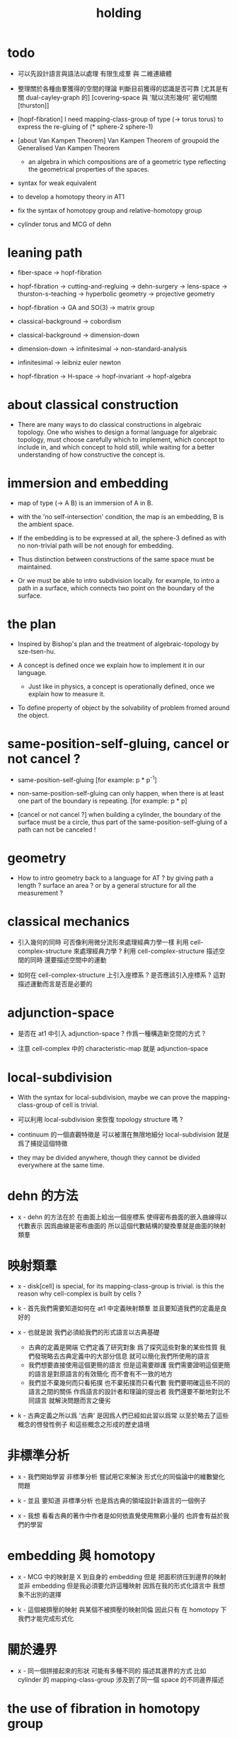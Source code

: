 #+title: holding

* todo

  - 可以先設計語言與語法以處理 有限生成羣 與 二維連續體

  - 整理關於各種由羣獲得的空間的理論
    判斷目前獲得的認識是否可靠
    [尤其是有關 dual-cayley-graph 的]
    [covering-space 與 '賦以流形幾何' 密切相關 [thurston]]

  - [hopf-fibration]
    I need mapping-class-group of type (-> torus torus)
    to express the re-gluing of (* sphere-2 sphere-1)

  - [about Van Kampen Theorem]
    Van Kampen Theorem of groupoid
    the Generalised Van Kampen Theorem

    - an algebra in which compositions are of a geometric type
      reflecting the geometrical properties of the spaces.

  - syntax for weak equivalent

  - to develop a homotopy theory in AT1

  - fix the syntax of homotopy group and relative-homotopy group

  - cylinder torus and MCG of dehn

* leaning path

  - fiber-space -> hopf-fibration

  - hopf-fibration -> cutting-and-regluing -> dehn-surgery -> lens-space ->
    thurston-s-teaching -> hyperbolic geometry -> projective geometry

  - hopf-fibration -> GA and SO(3) -> matrix group

  - classical-background -> cobordism

  - classical-background -> dimension-down

  - dimension-down -> infinitesimal -> non-standard-analysis

  - infinitesimal -> leibniz euler newton

  - hopf-fibration -> H-space -> hopf-invariant -> hopf-algebra

* about classical construction

  - There are many ways to do classical constructions in algebraic topology.
    One who wishes to design a formal language for algebraic topology,
    must choose carefully which to implement,
    which concept to include in, and which concept to hold still,
    while waiting for a better understanding of
    how constructive the concept is.

* immersion and embedding

  - map of type (-> A B)
    is an immersion of A in B.

  - with the 'no self-intersection' condition,
    the map is an embedding,
    B is the ambient space.

  - If the embedding is to be expressed at all,
    the sphere-3 defined as with no non-trivial path
    will be not enough for embedding.

  - Thus distinction between constructions of the same space
    must be maintained.

  - Or we must be able to intro subdivision locally.
    for example, to intro a path in a surface,
    which connects two point on the boundary of the surface.

* the plan

  - Inspired by Bishop's plan
    and the treatment of algebraic-topology by sze-tsen-hu.

  - A concept is defined once we explain how to implement it in our language.
    - Just like in physics, a concept is operationally defined,
      once we explain how to measure it.

  - To define property of object
    by the solvability of problem fromed around the object.

* same-position-self-gluing, cancel or not cancel ?

  - same-position-self-gluing
    [for example: p * p^{-1}]

  - non-same-position-self-gluing
    can only happen,
    when there is at least one part of the boundary is repeating.
    [for example: p * p]

  - [cancel or not cancel ?]
    when building a cylinder,
    the boundary of the surface must be a circle,
    thus part of the same-position-self-gluing of a path
    can not be canceled !

* geometry

  - How to intro geometry back to a language for AT ?
    by giving path a length ? surface an area ?
    or by a general structure for all the measurement ?

* classical mechanics

  - 引入幾何的同時
    可否像利用微分流形來處理經典力學一樣
    利用 cell-complex-structure 來處理經典力學 ?
    利用 cell-complex-structure 描述空間的同時
    還要描述空間中的運動

  - 如何在 cell-complex-structure 上引入座標系 ?
    是否應該引入座標系 ?
    這對描述運動而言是否是必要的

* adjunction-space

  - 是否在 at1 中引入 adjunction-space ?
    作爲一種構造新空間的方式 ?

  - 注意
    cell-complex 中的 characteristic-map 就是 adjunction-space

* local-subdivision

  - With the syntax for local-subdivision,
    maybe we can prove the mapping-class-group of cell is trivial.

  - 可以利用 local-subdivision 來恢復 topology structure 嗎 ?

  - continuum 的一個直觀特徵是
    可以被潛在無限地細分
    local-subdivision 就是爲了捕捉這個特徵

  - they may be divided anywhere,
    though they cannot be divided everywhere at the same time.

* dehn 的方法

  - x -
    dehn 的方法在於
    在曲面上給出一個座標系
    使得密布曲面的嵌入曲線得以代數表示
    因爲曲線是密布曲面的
    所以這個代數結構的變換羣就是曲面的映射類羣

* 映射類羣

  - x -
    disk[cell] is special,
    for its mapping-class-group is trivial.
    is this the reason why cell-complex is built by cells ?

  - k -
    首先我們需要知道如何在 at1 中定義映射類羣
    並且要知道我們的定義是良好的

  - x -
    也就是說 我們必須給我們的形式語言以古典基礎
    - 古典的定義是開端 它們定義了研究對象
      爲了探究這些對象的某些性質
      我們發現略去古典定義中的大部分信息
      就可以簡化我們所使用的語言
    - 我們想要直接使用這個更簡的語言
      但是這需要辯護
      我們需要證明這個更簡的語言是對原語言的有效簡化
      而不會有不一致的地方
    - 我們並不棄幾何而只看拓撲
      也不棄拓撲而只看代數
      我們要明確這些不同的語言之間的關係
      作爲語言的設計者和理論的提出者
      我們還要不斷地對比不同語言 就解決問題而言之優劣

  - k -
    古典定義之所以爲 '古典'
    是因爲人們已經如此習以爲常
    以至於略去了這些概念的啓發性例子
    和這些概念之形成的歷史語境

* 非標準分析

  - x -
    我們開始學習 非標準分析
    嘗試用它來解決 形式化的同倫論中的維數變化問題

  - k -
    並且 要知道
    非標準分析 也是爲古典的領域設計新語言的一個例子

  - x -
    我想 看看古典的著作中作者是如何依直覺使用無窮小量的
    也許會有益於我們的學習

* embedding 與 homotopy

  - x -
    MCG 中的映射是 X 到自身的 embedding
    但是 把面积挤压到邊界的映射並非 embedding
    但是我必須要允許這種映射
    因爲在我的形式化語言中 我想象不出別的選擇

  - k -
    這個被擠壓的映射 與某個不被擠壓的映射同倫
    因此只有 在 homotopy 下 我們才能完成形式化

* 關於邊界

  - x -
    同一個拼接起來的形狀
    可能有多種不同的 描述其邊界的方式
    比如
    cylinder 的 mapping-class-group 涉及到了同一個 space 的不同邊界描述

* the use of fibration in homotopy group

  - x -
    這應該是被優先考慮的
    畢竟 fiber-space 的形式處理 一定要能夠捕捉這種應用

* classical view cell-complex 的映射

  - cell-complex 之間的映射是一次指定一個 cell 的
    因爲在 homotopy equivalent 下
    固定邊界後 cell 之間的映射只能有一種情況

* >< how to define function in synthetic geometry ?

* a new plan

  - a synthetic homotopy theory with axioms;
    and a implementation as its model.

  - calculation of many different types of (co)homotopy and (co)homology,
    might be done in an intrinsic way.

  - to calculate
    mapping-class-group
    homotopy-group
    homology-group
    dRham-co-homology-group

* x 對數學的奇怪印象

  - x -
    數學本應該是最清晰的藝術於學科
    在以綜合法學習歐氏幾何或者射影幾何的時候
    我能感受到這一點
    甚至在用無窮小分析來研究物理現象的時候
    我也能感受到這一點
    但是爲什麼在學習現代數學的時候
    我確恰恰有相反的印象呢 ?
    爲什麼我總覺得所學到的前人的著述如此晦澀
    以至學來無樂呢 ?

  - k -
    欲究其因
    方向有二
    其一在己
    其二在乎他人

  - x -
    於己 可謂不勤乎
    置之且不論
    於他人之著述
    其有別於先賢者甚矣
    先賢之著 以公理爲本 實例豐富
    每舉例者 必察簡單圖形之有趣性質
    由簡至繁 引人入勝
    而今人所著者
    仿先賢之公理方法 而鮮舉實例
    其法尚一 而不辨細節

  - k -
    對於想要設計的 AT1 來說
    我們能給出良好的類似歐式幾何的 '原本' 嗎 ?

  - x -
    首先 我們有簡單的圖形 即 cell-complex
    其次 我們要找出一些有趣的關係
    最簡單的關係是 映射之間的同倫
    其次是 空間之間的同倫等價
    在這個模型下
    我們可以形成一些定理 來以綜合的方式證明 這兩個關係
    而不用再用定義驗證
    注意 對這些關係的證明都是構造性的
    一個具有一般性的命題 其實就是一個函數
    所謂 綜合的證明 就是用舊的函數構造新的函數

  - k -
    我想首先我們需要
    證明我們的理論是對經典的 CW-complex 理論的有效簡化[公理化]

  - x -
    在這之前 我也可以先發展關於 bundle-space 於 fiber-space 的理論
    並且大致想清楚如何計算 homology-group

* cell-structure of mapping-space

  - mapping-space might not be reduced to [be viewed as] simple-space,
    because a path can not be mapped to a point.

    but we do not need to,
    for the structure of simple-space
    is to make us be able to check continuity of function.

* about equality

  - equality between two elements (: [x0, x1] X),
    is established by a extension-problem
    #+begin_src scheme
    (lambda (-> I X)
      (extend-from
        (lambda (-> (list i0 i1) X)
          (-> i0 x0)
          (-> i1 x1)))
      ...)
    #+end_src

  - equality between two elements (: [f, g] (-> A X)),
    is established by a extension-problem
    #+begin_src scheme
    (lambda (-> (* A I) X)
      (extend-from
        (lambda (-> (* A (list i0 i1)) X)
          (-> (* :a i0) [:a f g])
          (-> (* :a i1) :a)))
      ...)
    #+end_src

  - we know the equality between two spaces (~~ A B)
    #+begin_src scheme
    (: f (-> A B))
    (: g (-> B A))
    (~ [f g] [A id])
    (~ [g f] [B id])

    (lambda (-> (* A I) A)
      (extend-from
        (lambda (-> (* A (list i0 i1)) A)
          (-> (* :a i0) [:a f g])
          (-> (* :a i1) :a)))
      ...)

    (lambda (-> (* B I) B)
      (extend-from
        (lambda (-> (* B (list i0 i1)) B)
          (-> (* :b i0) [:b g f])
          (-> (* :b i1) :b)))
      ...)
    #+end_src

  - but how about equality between two mapping-spaces
    (~~ (-> A X) (-> B Y)) ?

  - the algebraic structure of (-> I X) is given by a function of type
    #+begin_src scheme
    (-> [(-> I X) (-> I X)] (-> I X))
    #+end_src
    what is the equality between algebraic structures ?

  - first, we know that the definition of (~~ A B)
    is to make sure that
    homotopy(n) (A, a0) = homotopy(n) (B, b0)
    [for every definition, we must ask why we intro it this way.]
    thus, the definition of (~~ (-> A X) (-> B Y))
    must also make sure that
    homotopy(n) ((-> A X), a0) = homotopy(n) ((-> B Y), b0)
    there (: a0 (-> A X)) and (: b0 (-> B Y))

  - 子曰
    視其所以
    觀其所由
    察其所安
    人焉廋哉
    人焉廋哉

  - let's see why (~~ A B) implies
    homotopy(n) (A, a0) = homotopy(n) (B, b0)
    we know that
    #+begin_src scheme
    homotopy(n) (A, a0) :=
    (lambda (-> I A)
      (extend-from
        (lambda (-> (list i0 i1) A)
          (-> i0 a0)
          (-> i1 a0)))
      ...)
    ;; and
    homotopy(n) (B, b0) :=
    (lambda (-> I B)
      (extend-from
        (lambda (-> (list i0 i1) B)
          (-> i0 b0)
          (-> i1 b0)))
      ...)
    #+end_src
    and the equality between elements of the group
    is defined as the equality between functions.

  - if we have
    #+begin_src scheme
    (: f (-> A B))
    (: g (-> B A))
    (~ [f g] [A id])
    (~ [g f] [B id])

    (lambda (-> (* A I) A)
      (extend-from
        (lambda (-> (* A (list i0 i1)) A)
          (-> (* :a i0) [:a f g])
          (-> (* :a i1) :a)))
      ...)

    (lambda (-> (* B I) B)
      (extend-from
        (lambda (-> (* B (list i0 i1)) B)
          (-> (* :b i0) [:b g f])
          (-> (* :b i1) :b)))
      ...)
    #+end_src

  - then we can use (: f (-> A B)) to map
    elements in (-> I A) to elements in (-> I B)
    and use (: g (-> B A)) to map
    elements in (-> I B) to elements in (-> I A)

  - we must then prove these two maps
    1. are well defined w.r.t. the equality of the group.
       [this can be proved by homotopy-extension-property]
    2. respect the group production.
       [this can be proved by ><><><]
    3. are revers of each other as group homomorphism.
       #+begin_src scheme
       (: [x, x f g] (-> I A))
       (: (~ x [x f g]) (-> (* I I) A))

       ;; ------------

       (define f
         (lambda (-> A B)
           ...))

       (define g
         (lambda (-> B A)
           ...))

       ;; (~ [f g] (identity-map-of A))
       (define h
         (lambda (-> (* A I) A)
           (extend-from
             (lambda (-> (* A (list i0 i1)) A)
               (-> (* :a i0) [:a f g])
               (-> (* :a i1) :a)))
           (with (-> (* (-1 A) (-1 I)) (-1 A))
             ...)
           (with (-> (* (-1 A) %:a (0 i0 i1))
                     (0 (* :a i0) <>
                        (* :a i1) <>))
             (-> (* a0 (1 i01))
                 (:> (0 (* a0 i0) <>
                        (* a0 i1) <>)
                     (0 a0 f g
                        a0)))
             ...)
           ...))

       ;; (~ [g f] (identity-map-of B))
       (define k
        (lambda (-> (* B I) B)
          (extend-from
            (lambda (-> (* B (list i0 i1)) B)
              (-> (* :b i0) [:b g f])
              (-> (* :b i1) :b)))
          ...))

       (define x
         (lambda (-> I A)
           (extend-from
             (lambda (-> (list i0 i1) A)
               (-> i0 a0)
               (-> i1 a0)))
           ...))

       (define (~ [x f g] x)
         (lambda (-> (* I I) A)
           ;; (extend-from
           ;;   (lambda (-> (* I I) A)
           ;;     (with (-> (* (-1 I) (-1 I)) (-1 A))
           ;;       (-> (* i0 i0) [i0 x f g])
           ;;       (-> (* i1 i0) [i1 x f g])
           ;;       (-> (* i1 i1) [i1 x])
           ;;       (-> (* i0 i1) [i0 x]))
           ;;     (with (-> (* (0 i0 i1) (-1 I) %:i)
           ;;               (0 (* i0 :i) <>
           ;;                  (* i1 :i) <>))
           ;;       (-> (* (1 i01) i0) [(1 i01) x f g])
           ;;       (-> (* (1 i01) i1) [(1 i01) x]))))
           (extend-from
             (lambda (-> (* I (list i0 i1)) A)
               (-> (* :i i0) [:i x f g])
               (-> (* :i i1) [:i x])))
           (with (-> (* (-1 I) %:i (0 i0 i1))
                     (0 (* :i i0) <>
                        (* :i i1) <>))
             (-> (* i0 (1 i01))
                 [(* [i0 x] (1 i01)) h] (=> [(* a0 (1 i01)) h])
                 (:> (0 i0 x f g
                        i0 x)
                     (0 a0 f g
                        a0)))
             ;; how can an element of the above type
             ;; be given by 'h' and 'k' ?
             (-> (* i1 (1 i01))
                 [(* [i1 x] (1 i01)) h] (=> [(* a0 (1 i01)) h])
                 (:> (0 i1 x f g
                        i1 x)
                     (0 a0 f g
                        a0))))
           (with (-> (* (0 i0 i1) %:p0
                        (0 i0 i1) %:p1)
                     (1 (* (1 :p0) i0) <>
                        (* i1 (1 :p1)) <>
                        (* (1 :p0) i1) <> rev
                        (* i0 (1 :p1)) <> rev))
             (-> (* (1 i01) (1 i01))
                 [(* [(1 i01) x] (1 i01)) h]
                 (:> (1 (1 i01) x f g
                        (* i1 (1 i01)) <>
                        (1 i01) x rev
                        (* i0 (1 i01)) <> rev)
                     (1 (1 i01) x f g
                        (* [i1 x] (1 i01)) h
                        (1 i01) x rev
                        (* [i0 x] (1 i01)) h rev))))))

       (define (~ [x f g] x)
         (lambda (-> (* I I) A)
           (extend-from
             (lambda (-> (* I (list i0 i1)) A)
               (-> (* :i i0) [:i x f g])
               (-> (* :i i1) [:i x])))
           (with (-> (* (-1 I) %:i (0 i0 i1))
                     (0 (* :i i0) <>
                        (* :i i1) <>))
             (-> (* i0 (1 i01))
                 [(* [i0 x] (1 i01)) h])
             (-> (* i1 (1 i01))
                 [(* [i1 x] (1 i01)) h] ))
           (with (-> (* (0 i0 i1) %:p0
                        (0 i0 i1) %:p1)
                     (1 (* (1 :p0) i0) <>
                        (* i1 (1 :p1)) <>
                        (* (1 :p0) i1) <> rev
                        (* i0 (1 :p1)) <> rev))
             (-> (* (1 i01) (1 i01))
                 [(* [(1 i01) x] (1 i01)) h]))))
       #+end_src

  - for (~~ (-> A X) (-> B Y))
    1.
    2.
    3.

* to develop a homotopy theory in AT1

  - x -
    不要着急把這些理論和語法固定下來
    我們還有時間

* about dim

  - (* A B) dim = A dim B dim add

    (-> A X) dim = X dim A dim sub

    (* A B) dim = (-> (* A B)) dim

    (-> (-> A B) C) dim
    = C dim (-> A B) dim sub
    = C dim B dim A dim sub sub
    = C dim A dim add B dim sub
    = (-> B (* A C)) dim

* erlangen program

  - x -
    從 erlangen program 的角度來看
    就一個 cell-complex 而言
    我們考慮的只能是那些在空間自身的連續變換下不變的性質
    連續映射的類型爲 (-> X X) 並且要是滿射
    而空間自身的連續變化 甚至可以改變其部分的維度
    高維元素可以映射到低維元素
    反過來 低維元素是不是也應該可以映射到高維元素 ?

* sad fact

  - x -
    我發現想要拋棄 topological structure
    就必須要先非常熟悉它
    而我對它的學習是爲了讓後人不再學習它
    讓它在我這裏終止

* begin

  - x -
    I begin here.
    And I won't begin in the way
    in which I can ensure to you I won't fall to error.
    I just begin.

* 解決問題

  - x -
    人們被謎題所吸引
    謎題引人思考
    當大家聲稱一個問題被解決了
    人們就不在乎當初人們爲什麼提出這個問題
    也很少在乎解決這個問題的人的動機與方式
    而只在乎這個問題已經被給以了否定或肯定的答案

  - k -
    那麼 AT1 的目的是什麼呢 ?
    不是爲了解決代數拓撲中的問題嗎 ?

  - x -
    我要提供一種新的語言來解釋這些問題
    解決與否並不重要
    最好的情況是 把舊的問題用更好的方式描述來吸引更多人思考
    我想 薩繆里安 說的非常對
    如果 歐幾里得 不是用這種給以每個問題以確切證明的方式來呈現一個幾何學
    而是把這些問題寫成一本有趣的謎題書
    則更好
    因爲當神祕的面紗被揭開
    人們不再思考這些幾何問題的根源了
    除了考試與訓練之外 不再在乎這些問題了
    通過以這種方式揭開面紗
    歐幾里得 抹殺了遊戲的一切快樂
    它使得人們如此懶於思考
    以至於一千多年之後人們才確切地發現非歐幾何之可爲

* 真理

  - x -
    我相信某些東西是對的
    我相信它們果真如此
    我對這種信仰有無比的熱情
    但是同時
    我也相信這些東西有錯的可能
    這些東西可能是假的

  - k -
    這看來並不矛盾
    甚至沒有矛盾的可能
    因爲這並非一個確切的判斷或命題

  - x -
    沒錯
    說 '我相信'
    就代表了這些真理是就我而言的
    說 '可能' 就更模糊了判斷
    使得矛盾成爲不可能了
    如果說
    我相信這隻矛可能是世界上最鋒利的矛 它能戳破一切的盾
    我相信這隻盾可能是世界上最堅固的頓 它能抵擋一切的矛
    而不是說
    這隻矛是世界上最鋒利的矛 它能戳破一切的盾
    這隻盾是世界上最堅固的頓 它能抵擋一切的矛
    那矛盾就讓它矛盾去吧
    只要試試到底誰厲害
    我就馬上改信新的事實
    不相信事實不是愚蠢的嗎

  - k -
    形成理論 但是隨時依照新的經驗來更改理論

  - x -
    沒錯
    我甚至不能否定這種態度
    因爲 當有新的經驗時
    其只所以 稱爲 '新的經驗'
    可能就意味着
    我要利用這些新的經驗來重寫我的理論了

* 辯證法的濫用

  - x -
    對話與辯證法只能用來真誠地討論未知的問題
    而不能就某個問題來自問自答

* topological structure of mapping space

* 代數結構 與 空間之間的同倫等價

  - x -
    首先我總結 AT1 中可能出現代數結構

    (1)
    空間本身作爲高維代數結構
    特點是乘法是沿着公共邊界的 粘合
    高維的元素就是低維元素之間的關係

    (2)
    mapping-space such as
    loop-space and path-space
    作爲代數結構

    (3)
    空間之間的變換作爲代數結構
    空間本身爲元素
    空間之間的同倫等價就是元素之間的相等

    問題是
    如果依我之前所說
    空間之間的同倫等價之定義
    是爲了使得 相互等價的空間有 相互同構的 同倫羣
    那麼別的代數結構
    比如 mapping-class-group 與 同調羣
    如何呢

  - k -
    (1) 是否可以劃歸爲 (2)
    如果有此種劃歸
    那麼 (1) 中高維代數的特點如何表現在 (2) 中呢

  - x -
    可是說 如果做了這樣的劃歸
    那麼 (1) 中多種乘法的特點就被消除了
    假設我有 (: f (-> X A)) 與 (: g (-> Y A))
    我知道 X f bdry 與 Y f bdry 有重合的部分
    考慮這個重合的部分如何把 X Y 粘合成 Z
    我們就得到了 (: j (-> Z A))
    loop-space 中的乘法就是如此獲得的

  - k -
    可否說
    (2) 中處理元素乘法的方式
    是把 (1) 中的某些乘法模式 固定下來了
    並給以了命名

  - x -
    如若如此
    (1) 中所描述的空間之元素高維狂野乘法就是一切的基礎
    而空間的等價正是 (1) 中 元素關係的體現
    注意
    在 (1) 中
    高維元素就是低維元素的關係

  - k -
    如果如此
    也可以說是
    (1) 給出了空間的 groupoid 結構
    而 (2) 給出了描述這個 groupoid 的性質的語言
    那麼
    爲什麼我們需要用 (2) 來定義 同倫羣
    而不能直接在 (1) 所描述的 groupoid 中研究同倫羣呢

  - x -
    利用 (2) 我們描述的是
    groupoid 的 各階 sub-group
    whitehead 的定理就是說
    各階 sub-group 之等價 等同於 groupoid 本身的等價

  - k -
    沒錯

  - x -
    我們現在想要明瞭的是
    目前定義空間同倫等價的方式是否 '正確'
    這個定義是否是 infi-groupoid 之間的同構 ?

  - k -
    whitehead 的定理是說
    (a)
    空間的等價 => 各階同倫羣等價
    就算是這一點我們都沒有搞清楚
    我們之前的形式討論只是說明了
    空間的等價 => 一階同倫羣等價
    對於高階的情況 我們的語言還沒有確定下來
    (b)
    各階同倫羣等價 => 空間的等價
    就這個方向而言
    我們更是要檢驗當前的
    空間之同倫等價 的定義的 '正確' 性

  - x -
    mapping-space 想要有代數結構
    就必須如同 loop-space 一樣特殊
    如果如此
    假設 現在對空間同倫等價的定義是 '正確' 的
    我們現在的語言已經足夠描述 whitehead 的定理了

  - k -
    但是還不足以明確什麼是一般的 mapping-space 之間的同倫等價

  - x -
    沒錯

  - k -
    那我們先看看 infi-groupoid 之間的自然的等價應該如何定義

  - x -
    就是推廣一下 group 的表示 之間的同構的定義 不是嗎 ?

  - k -
    一個連續函數就是一個同態

  - x -
    但是 目前對空間同倫等價的定義看似要比 infi-groupoid 之間的同構要弱
    我們要看看這是否是真的弱
    還是 檢驗 infi-groupoid 之間同構的一個弱化了的準則
    以便檢查起來更方便

  - k -
    首先要知道 (1) 是
    combinatorial infi-groupoid theory
    正如 combinatorial group theory
    我們通過 group 的 generator 和 relation 來研究 group
    在 combinatorial infi-groupoid theory 中
    我們有高階的 relation

  - x -
    我們之間所證明的
    (~~ A B) => (~~ (-> I A) (-> I B))
    只不過是說 在 (-> ... ...) 中
    等價可以替換等價
    但是不同 arrow 形式的空間 不能等價
    比如 (~~ A (-> I B))
    但是我發現 可以把 (~~ A (-> I B)) 定義爲
    A 和 (-> I B) 的所有同倫羣等價
    這樣不同 arrow 形式的空間也能等價了
    也就是說
    定義的序列是
    (a)
    同一個函數空間中元素的等價
    (: [f, g] (-> X A))
    (: (~ f g) (-> (* X I) A))
    特殊地 我們得到了空間之間元素的等價
    (: [f, g] A)
    (: (~ f g) (-> I A))
    (b)
    空間之間的等價
    (: (~~ A B) (and (-> (* A I) A) (-> (* B I) B)))
    (c)
    空間之間的等價 <=> 所有同倫羣的等價
    (d)
    利用 所有同倫羣的等價 來把空間之間的等價關係從 simple-space
    擴展到 任意 mapping-space

  - k -
    這種定義序列是可行的
    但是這是 '正確的' 嗎

  - x -
    如果我們能證明
    對 simple-space 或這 mapping-space 的同倫羣的定義
    與古典定義相重合
    那麼這就是正確的

  - k -
    回到 combinatorial infi-groupoid theory
    我們首先要證明 空間之間的同倫等價 是 infi-groupoid 之間的同構

  - x -
    首先我們考慮 combinatorial group theory 如何是
    特殊的 combinatorial infi-groupoid theory
    注意
    infi-groupoid theory 可能能夠被劃歸到 infi-group theory
    因爲每個 complex 都可以化爲只有一個點的 complex

  - k -
    infi-groupoid 中乘法之狂野
    是否也能通過這種劃歸來簡化呢

  - x -
    我們先複習 combinatorial group theory

* combinatorial group theory

  - x -
    我們要考慮 algebraic-topology 中的概念
    如何能夠體現在 combinatorial group theory 中
    然後再推廣回 groupoid
    algebraic-topology 中的概念有
    - 同倫等價
    - 同倫羣
    - 同調羣
    - 映射類羣
    等等

* cutting-and-regluing

  - 用空間 B F 製作 bundle-space 時
    cutting-and-regluing 用
    (-> (*  B' fiber) fiber)
    中的元素完成
    其中 B' 是 B 的低一維子空間
    沿着 B' 要能夠切開 B

* lens-space

  - what lens-space are equal to ?

  - different ways to construct lens-space
    - dehn-surgery

* hopf fibration

*** note

    - The dependent product of sphere-1 and a circle in sphere-2
      is a torus fibered as a circle of sphere-1 linked together
      as hopf links.

      | base-space (S2) | total-space (S3) |
      |-----------------+------------------|
      | a point         | a circle         |
      | two points      | two hopf links   |
      | a path          | a hopf band      |
      | a circle        | a torus (*)      |
      | half S2         | a solid torus    |

    - A hopf band is a surface whose boundary are hopf links,
      in hopf fibration, there are full of such surfaces.

    - The torus with (*) in the table
      might be useful for the construction of hopf-fibration of S3
      by Dehn surgery.

    - Can I construct the solid torus first by half S2 ?

    - I must be able to express the facts above in my language.

*** mobius

    #+begin_src scheme
    (define I
      (type space
        i0 i1 (-1 <>)
        i01 (0 i0 i1)))

    (define sphere-1
      (type (-> space)
        b1 (-> (-1 <>))
        loop (-> (0 b1 b1))))

    (: (* sphere-1 I) (* space space))

    (: (* b1 i0)      (-1 (* sphere-1 I)))
    (: (* b1 i1)      (-1 (* sphere-1 I)))

    (: (* b1 i01)     (* b1 (0 i0 i1)))
    (=>               (0 (* b1 i0) (* b1 i1)))

    (: (* loop i0)    (* (0 b1 b1) i0))
    (=>               (0 (* b1 i0) (* b1 i0)))

    (: (* loop i1)    (* (0 b1 b1) i1))
    (=>               (0 (* b1 i1) (* b1 i1)))

    (: (* loop i01)   (+ (* loop (0 i0 i1)) (* (0 b1 b1) i01)))
    (=>               (+ (1 (* loop i0) (* loop i1) rev)
                         (1 (* b1 i01) (* b1 i01) rev))
                      (1 (* loop i0) (* b1 i01)
                         (* loop i1) rev (* b1 i01) rev))

    (define twist
      (lambda (-> I I)
        (with (-> (-1 I) (-1 I))
          (-> i0 i1)
          (-> i1 i0))
        (with (-> (0 i0 i1) (0 i1 i0))
          (-> (1 i01) (1 i01 rev)))))

    (define mobius
      (type fiber-space
        (& sphere-1 I
           [twist (& b1 i01)])))

    (: (& b1 i0)      (-1 mobius))
    (: (& b1 i1)      (-1 mobius))

    (: (& b1 i01)     (& b1 (0 i0 i1)))
    (=>               (0 (& b1 i0) (& b1 i1)))

    (: (& loop i0)    (& (0 b1 b1) i0))
    (=>               (0 (& b1 i0) (& b1 i0)))

    (: (& loop i1)    (& (0 b1 b1) i1))
    (=>               (0 (& b1 i1) (& b1 i1)))

    (: (& loop i01)   (+ (& loop (0 i0 i1)) (& (0 b1 b1) i01)))
    (=>               (+ (1 (& loop i0) (& loop i1) rev)
                         (1 (& b1 i01) (& b1 i01) rev))
                      (1 (& loop i0) (& b1 i01)
                         (& loop i1) rev (& b1 i01) rev))
    #+end_src

*** hopf-fibration

    #+begin_src scheme
    (define sphere-1
      (type (-> space)
        b1 (-> (-1 <>))
        loop (-> (0 b1 b1))))

    (define sphere-2
      (type (-> space)
        b2 (-> (-1 <>))
        surf (-> (1 b2 refl))))

    (: (* sphere-2 sphere-1) (* space space))

    (: (* b2 b1)           (-1 (* sphere-2 sphere-1)))

    (: (* b2 loop)         (* b2 (0 b1 b1)))
    (=>                    (0 (* b2 b1) (* b2 b1)))

    (: (* surf b1)         (* (1 b2 refl) b1))
    (=>                    (1 (* b2 b1) refl))

    (: (* surf loop)       (+ (* surf (0 b1 b1))
                              (* (1 b2 refl) loop)))
    (=>                    (+ (2 (* surf b1) (* surf b1))
                              (2 (1 (* b2 loop)) refl))
                           (2 (* surf b1) (* surf b1)
                              (1 (* b2 loop)) refl))
    #+end_src

* >< 同倫羣中乘法的定義

  - x -
    還是需要利用 n-disk 來定義乘法
    #+begin_src scheme
    (define I
      (type space
        (: )))

    (define n-disk
      (type space
        (: )))
    #+end_src

* >< 空間的邊界

  - x -
    如何定義空間的邊界

  - k -
    對於 cylinder 這種有 embedding 的空間來說
    很容易看出其邊界
    但是對於複雜的空間比如
    #+begin_src scheme
    (define R
      (type space
        (: a (-1 <>))
        (: r (0 a a))
        (: c (1 {r} 6 times))))

    (define S
      (type space
        (: a (-1 <>))
        (: [s, t] (0 a a))
        (: d0 (1 s s s))
        (: d1 (1 t t))
        (: d2 (1 s rev t s t))))
    #+end_src
    定義就不簡單了

  - x -
    但是我們可以用 brentano 的處理方式

* 截斷空間的階級

  - x -
    截斷空間的階級所證明的等價 或者說 '羣的同構'
    其實就是空間的基本羣的同構
    但是這並非是類型爲 ((><><>< ~~ 1) (-> I A) (-> I B)) 的證明
    這種證明基本羣同構的方式能否被推廣到一般情形
    即 推廣到簡單空間和函數空間之間基本羣之同構
    並 推廣到高階同倫羣之同構的證明

* syntax problem and new syntax

  - x -
    說之所以需要 weaken the definition of infi-groupoid
    是因爲 syntax 沒有足夠的能力描述多樣的乘法
    而使用 new syntax 之後
    看似豐富的表達能力是否是本質的
    即問 表達能力是否過於豐富了
    比如
    考慮同調論中單一的乘法
    這種從豐富到單一的簡化 爲什麼是有效的 ?

* refl

  - x -
    if 'refl' can be used to define dim-down map,
    can it be used to define dim-up map ?

  - x -
    可以想象 refl 所生成的空間不在原空間內

  - x -
    認爲路的寬度不是零而是無窮小何如

  - k -
    我想在 at1 中維度的變化主要體現在 refl 這個操作上

  - x -
    我們先來總結一些現象吧
    (1)
    首先 (x refl) 可以被理解爲單位元 [也就是說可以隨時消去和引入]
    並且 (x refl boundary boundary) = 0
    因爲 (x refl boundary) = (+ x x rev)
    (2)
    其次 計算 cylinder 的 mapping-class-group 時
    所給出的扭轉
    在 at1 中看起來是把一部分面積給擠壓掉了
    可能需要用無窮小量來理解這種映射

* relative homotopy group

  - x -
    爲什麼人們會考慮 relative homotopy 這個概念 ?

  - k -
    可能是定義 homotopy group 自然要用到這個概念
    因此這個概念就被泛化了

  - x -
    也就是說 'relative' 可能是有關 空間的正規化的
    #+begin_src scheme
    (-> (> X A) (> Y B))
    #+end_src

* 兩種觀點

  - x -
    (1)
    生成子和關係
    (2)
    空間的變換
    即 functions of type (-> X X)

  - k -
    但是在我們的語言中
    生成子和關係就是空間

  - x -
    這樣兩種觀點就融合在一個語言中了
    並且
    類型爲 (-> X X) 的函數的可逆性可能要涉及到邏輯式編程
    考慮一般的 (2) 的時候 我們得到的是 n-cat 而不是 n-groupoid

    可能 想要瞭解 由 (2) 定義的羣的性質
    就還是要把它劃歸到 (1)
    即 找到生成子 並發現生成子之間的關係

* 考慮有限羣和置換羣之間的關係

  - x -
    有限羣可以被作爲子羣嵌入在高階置換羣中
    羣 作爲 對稱 總是 對某個結構化的集合的元素的置換
    但是 對於我們所定義的簡單空間而言
    空間的自我映射所形成的羣
    還要考慮 空間的元素的 refl 等等

* mapping-class-group

  - x -
    G -- (underlying-space G)
    (auto G) -- (mapping-class-group (underlying-space G))

    第一個對應關係 幾乎是平凡的
    可能只是兩種看待空間的方式 這兩種方式中 等價關係的定義不同

    我們需要一些論證 才能說明第二個對應關係
    因爲映射被降維了
* note

*** critiques

***** a critique of eckmann-hilton argument

      - about interchange law.

      - x -
        所謂 eckmann-hilton argument
        與高階乘法的 '交換性'
        應該被視爲一個語言學現象

        首先
        古典理論中對高階乘法的交換性的證明
        用到了連續的 homotopy
        而只是在形式化的處理方式中才需要用到 eckmann-hilton argument

        eckmann-hilton argument 說
        利用如下的條件
        (A x B) o (C x D) = (A o C) * (B o D)
        [即 多種粘合次序能粘合出同一個幾何體]
        就能證明高階乘法的交換性

        但是 這個條件本質上是交換性的另一種表述方式
        考慮一階元素的兩種相乘方式 [>< 此處需要圖示]
        (p * q) 與 ((p rev) * (q rev))
        此時 eckmann-hilton 的條件就變成了
        ((a * b) rev) * ((c * d) rev) =
        ((a rev) * (c rev)) * ((b rev) * (d rev))
        即
        (b rev) * (a rev) * (d rev) * (c rev) =
        (a rev) * (c rev) * (b rev) * (d rev)
        另 c = d = 1 得
        b * a = a * b

        其實 正確的理解方式是
        兩種相乘方式之所以相等 (A x B) = (A o B)
        是因爲它只是就 a 與 b 的兩個不同的公共邊界來相乘
        所得到的將是對同一個幾何體的兩種邊界不同的表述
        這種不同的表示本質上代表相同的幾何體
        因爲兩種相乘方式是 '同位的'
        [比如 (p * p) 不等於 (p * (p rev)) 是因爲 用於相乘的公共邊界不是同位的]
        以這一階幾何體爲邊界的更高階幾何體 將表示這這一階幾何體之間的關係
        這些關係可以重載於這兩種不同的邊界表示方式之上

      - k -
        可以看出
        數學語言之缺陷在於
        它總是被侷限在語法上
        而沒有考慮語法與語義之間的關係

***** a critique of fibration in hott

      - x -
        hott 對乘法的處理方式與 AT 的直覺相左
        並且與對 fiber-space 的對稱處理相衝突

        對稱的處理方式在於
        同一個幾何體的不同邊界表示 本質上還要被認爲是同一個幾何體
        比如 (m : ((p1 * p2) = q)) 與 (m : (p2 = ((p1 rev) * q)))
        而 hott 中處理它們的方式 講給幾何體加上多餘的信息
        [考慮 一個邊在面中漸進到另一個邊]
        這種多餘的信息 將使兩者不能視爲本質等同

        所得到的 tp 將使得
        一個 m 在同一個 fiber 中有兩種不同的像
        同一個 m 沿着不同的推進方式 將被映爲同一個 fiber 中的兩個面
        [在只考慮 globe 的情形下 是體現不出來的]

      - x -
        [bridges 與 logic programming]
        在已有的形式處理中 不好的一點是 totel-space 是 fiber 的不交並
        因爲其不交 所以當要把一個 path lift 到 totel-space 中時
        f : ((x : A) -> x P)
        ~ : ((p : (x = y)) -> (x f = y f))
        而後面的這個 (x f = y f) 是不可能的
        即 兩個不同空間中的點沒有路

        已有的形式處理方式
        可以在 '不交並' 的前提下
        巧妙地給出這種 path 的定義

        而我想用 bridge 把 fiber 連起來
        這樣就不能說是 '不交並' 了

        可逆性可以用 logic language 來處理
        一個 path 引出兩個 fiber 之間的 等價
        可以試着使用一個 relation 來處理這個等價
        比如
        p(x, y) 用來 unify x, y 的同時 還能返回一個邊
        m(p1, p2, p3) 做 unify 的同時 也能返回一個面

*** mimicing

***** intro

      - x -
        when developing n-groupoid theory,
        we can mimic the development of group theory.
        then what is the development of group theory ?

      - k -
        先看表面的現象
        羣論有一個乘法
        而其公理中有
        (1) 封閉性
        (2) 單位元與可逆性
        (3) 結合性

      - x -
        (1) 封閉性
        我們考慮的是 生成子 加 關係 所定義的羣
        同樣 生成子 加 關係 也可以定義高維的代數結構
        此時封閉性是自然的
        (2) 單位元與可逆性
        單位元也是自然的
        可逆性需要考慮相乘的位置
        首先可以用 '相乘的位置'
        來解釋一般的羣論中的乘法與逆元
        爲不同位置的相乘
        然後再推廣到高維
        (3) 結合性
        相乘的結果最終
        與各種可能的相乘的方式無關

      - k -
        羣論本身可以用來描述空間的對稱性
        高維的代數可以用來描述什麼呢 ?

      - x -
        group 描述對稱性
        groupoid 可以看成是描述對稱性 但是加上了類型信息 和 類型檢查

      - [關於正規性]
        從一般的高維乘法看來
        羣論之所以可以被如此簡化
        是因爲線段是規則的圖形
        正如 cube 和 simplex 是 規則的圖形一樣

      - higher dim elements can be used
        to record the proofs of equality
        between elements of one dim lower.

      - x -
        the computation of product of higher algebra,
        is enabled by two kinds of rules,
        (1) same-position-self-gluing
        (2) one-dim higher elements as relations

***** generators and relations

      - x -
        adding types to the generators,
        we get a combinatorial 1-groupoid theory.

***** object group [subgroup structure] of 1-groupoid

      - x -
        about tree
        ><><><

***** 正規子羣與羣同態

      - x -
        在 combinatorial group theory 中
        通過增加 relation 可以得到已有的 g.r.group 的正規子羣
        正規子羣 與 羣同態 之間 有一一對應關係
        對於 combinatorial infi-groupoid theory
        我們可以形成類似的理論嗎 ?

      - k -
        這種現象稱爲 第一同態定理
        groupoid theory 並沒有這種現象
        把 groupoid theory 劃歸爲 group theory
        就能觀察到這個定理的缺失

***** fundamental theorem of finitely generated abelian groups

      - x -
        fundamental theorem of finitely generated abelian groups
        is just like the fundamental theorem of arithmetic.

*** phenomena

***** higher homotopy groups are always commutative

      - x -
        by the definition of homotopy group I showed in AT1,
        can I prove higher homotopy groups are always commutative ?

***** 高維代數結構中的乘法

      - 對於高維的乘法 (n ...)
        既然乘法是 '可交換的'
        爲什麼我們還需要相乘的序
        因爲 序 給出指明乘合體中位置的方式

***** interchange law

      - 2 homotopy group (Cech 1932) -> two group structure ->
        interchange law -> one group structure

      - 2 homotopy groupoid -> two groupoid structure ->
        interchange law -> more then one groupoid structure (more non abelian)

* intro

  - the simple idea is to study algebraic structures
    by their generators and relations.

  - I will show how to design and implement a language
    to formalize and machinalize
    a little part of algebraic topology.

  - I call this prototype 'at1',
    which is an abbreviation of 'algebraic-topology-1'.

  - [advice for reader]
    If you know how to implement an interpreter,
    try to imagine how you would implement this language
    by directed graph processing.

* group

  - in combinatorial group theory,
    generators is described by a list of generators,
    and relations are described by equivalent relations
    between two expressions formed by generators.

    draw each generator as a edge.

    draw relation as a face
    whose boundary is attached to the circle
    induced by the equivalent relation.

    we get a space whose fundamental group is the group.

* groupoid

  - in combinatorial groupoid theory,
    we still can use generators and relations to study the algebraic structure.

    while, generators must be expressed by a graph,
    [instead of a list of elements, in the case of group]
    which includes the informations about the type of elements.

    relations -- faces.

    the groupoid is the fundamental groupoid of the space.

    if a graph has no faces, thus no relations,
    its fundamental groupoid is free generated groupoid of the graph.

  - examples
    free groupoid
    graph without faces
    ><><><

* higher algebraics structure

  - if the space have higher level elements,
    it can generate a graded algebraic structure,
    in which compositions are typed by boundary of elements.

  - we need a language to express
    how to compose higher level elements together.

  - 空間給出的高維代數結構
    包含了空間的所有拓撲信息
    [至少是同倫等價下的拓撲信息]
    代數拓撲的方法就是去找這個高維代數結構的子結構
    這些子結構可能容易計算一些
    因此就有 '實用的' 分類空間[否定空間相等]的工具了
    但是其實 這些子結構永遠都沒法包含原高維代數的所有信息

* 高階代數的表示論之語言的特點

  1. 需要設計新的語法來描述階元的乘法
     '乘號' 本身應該被高階生成元的邊界結構化

     - 可以用語言學來論述 '不存在良好的高維幾何[代數]語言'
       比如 在 CL 中消去 lambda
       所謂 '消去' 只是轉變了編碼方式
       而不能從本質上簡化語言

     - 幾何體的分類問題可以簡化描述的複雜度

  2. 相乘的條件是有公共邊界
     相乘後公共邊界被消除

     - thus 'boundary as type'
       which determines when and how
       two elements can be composed together.

  3. 高一階元素是低一階元素之間的關係[等式]

  4. 必須能描述一個元素的邊界的所有位置
     同一個元素就相同的位置自乘則相消

     - 描述粘合方式的語言必定是線性的
       線性的描述方式自然給出指明粘合體中所有位置的方法

* ><

  - x -
    seifert–van kampen theorem
    太平凡了在 AT1 中
    這就是平凡的一句話
    高維情形也是如此

    在一個 groupoid 的表示中
    找一個支撐樹
    把它收縮成一點
    就得到了 fundamental group 的表示

    高維的情形可能是這樣的
    (1) 把空間化爲一種有特殊性質的標準空間
    (2) 在這個空間中尋找代數結構作爲不變量

* ><

  - x -
    如何檢查一個組合是否爲 Sn ?
    [因而可以成爲某個高階生成子的邊界]

* note 關於高階代數 與 knot 所引發的難題

  - x -
    之所以說 'not finitely describable'
    可能是因爲 R3 是無界的

    但是
    即便考慮的是 knot complement in disk-3
    並且考慮的是 cell-complex 而不是 simplicial complexes
    描述三維空間的方式 與直接考慮 knot 相比 也是不經濟的

    當考慮 羣 G 的 (underlying-space G) 的時候
    這個 underlying-space 通常是沒法嵌入 Rn 的
    但是 underlying-space 就是羣表示
    而我們能夠用這個羣表示來研究空間的性質

    但是對於 高階情形如何呢 ?
    高階的空間 是什麼代數結構的 underlying-space 呢 ?
    在研究 combinatorial group theory 的時候
    代數方面的理論的重要意義是 它能超越人的直覺
    所以這裏我們也要先發展一個高階的代數理論

    連續映射就是代數結構之間的同態
    但是這裏沒有代數結構的同態基本定理

    對於 groupoid 就已經沒有同態基本定理了
    但是 groupoid 可以劃歸到 group
    那麼
    我們是否能把 我們所假象的高階代數
    劃歸到更簡單的有同態定理的高階代數呢
    [是否有聯通性的時候就有 groupoid 的同態基本定理了 ?]

    通過找一個節點的支撐樹
    就能把 groupoid 轉化爲 group
    那麼
    高階的代數結構是否也能以類似的方式轉化到
    更具有正規性的高階代數結構呢

    同態基本定理說
    假設映射是滿射 (-> A B)
    被映射成單位元的元素稱爲 K [kernel]
    那麼 (= B (/ A K)) (= A (* B K))
    [其中 '=' '/' '*' 都是待定的]

    如果考慮高階代數結構
    這裏單位元應該被推廣成 [x refl]
    把 [x refl] 換成 kernel 中的 階數高於 x 的元素
    就是一個填充過程

    除了 kernel 以外
    滿射中的 多對一 部分 也要處理
    [就是 covering-space of groupoid]
    但是在 group 理論中並沒有這種現象

    在 group 理論中
    如果有局部上的重複
    就一定有全局上的降階
    但是在 groupoid 理論中
    並沒有這種現象

    groupoid 到 group
    是通過統一邊的邊界完成的
    邊的邊界是兩點
    統一之後就是一點

    二階圖形中 面的邊界構成了一個網 網有支撐樹 支撐樹過所有的點 支撐樹可以縮到一點
    三階圖形中 體的邊界構成了一個蜂窩 蜂窩有支撐牆 支撐牆過所有的邊 支撐牆可以收縮到一點
    但是這是錯誤的 torus 是沒有支撐牆的
    [圓柱也沒有支撐牆 但是圓柱不是體的邊界 [不是有向閉曲面]]
    [因此 尋找支撐樹的算法 不能用來尋找支撐牆]

    因此 二階[高階]同倫羣並不能捕捉二階[高階]代數的所有性質
    也就是說
    邊的邊界可以統一到點
    但是面的邊界不可以統一到點

    那麼面的邊界是否可以統一到 一個別的[不要求其總是可收縮到點的]圖形呢 ?
    比如一個圓 [S1]

    所謂統一面邊界
    是說
    所有的面的邊界將構成很多圓的粘合
    而我們是否能夠把這些很多圓統一到一個圓
    統一的方式還是收縮

    可能是可行的
    因爲如果有兩個面的邊界圓
    以非退化的方式相粘合了
    那麼這兩個圓就可以化爲一個圓

    ><><><
    接下來就是要找三維空間的例子
    [當然是限制與 cell-complex]
    看看對這些三維空間可否實行這種簡化
    再看看簡化而得的空間是什麼樣的

    ><><><
    knot 所形成的 三維空間 很難用我的語言給以描述
    因爲就這種空間而言 我的語言所給出的額外信息太多了

* note 代數系統的分類

  - x -
    高階 -- 低階
    需要完整的類型系統 -- 需要有限的類型系統 -- 不需要類型系統

  - x -
    torus 上的需要完整的類型系統的二階代數結構
    不能轉化爲 不需要類型系統的二階代數結構 [即 二階同倫羣]

* note about free group

  - x -
    沒有二維以上元素的空間對應於自由羣
    沒有三維以上元素的空間是否也能對應與自由的二階代數結構 ?

* note covering-space of surface

  - x -
    對於一維空間的 covering-space
    在 covering-space 中的一條線 不用回到自身
    它在 base-space 中的像可能就已經回到自身了

    對於二維空間的 covering-space
    也是如此
    在 covering-space 中的一條線 不用回到自身
    它在 base-space 中的像可能就已經回到自身了

    但是二維空間中的 face 可能沒有回到自身
    [邊界沒有被映射到重複的 edge 上]
    但是它在 base-space 中的像 可能已經回到自身了

    對於一維空間有
    covering-space 的 fundamental-group 是
    base-space 的 fundamental-group 的 subgroup
    這是因爲在 covering-space 中回到自身的 path
    在 base-space 中可能回到自身很多次了

    但是這個現象如何推廣到二階呢 ?

  - k -
    我們還可以發現
    對於一個 group G, which is defined by representation
    G 是 (underlying-space G) 的 fundamental-group
    注意
    (underlying-space G) 只有一個 base-point
    但是一個 space 不必只有一個 point
    我們也能求它的 fundamental-group
    covering-space 就是如此

  - x -
    這才只是二維的 covering-space
    高維情形又是怎樣呢 ?

  ------

  - x -
    一維空間的 covering-space
    其實就是一個帶有類型的代數結構的同態
    只有當有一種代數結構的去類型化[一種簡化]時
    這種同態才對應於子羣[子羣關係就是特殊的同態[即嵌入]]
    [如何說這是一種 galois 理論呢 ?]

    二維空間額 covering-space
    可否有類似的理論呢 ?

  - x -
    注意
    G acting on (covering-space (underlying-space G))
    二階[高階]是否也可以這樣 ?

    注意
    上面的 acting 是 acting on all points
    可能二階的是 acting on all edges

    或者
    我們應該放棄這種 acting 的可能 ?

* note normalization of underlying-space

  - x -
    underlying-space = g.r.representation of group
    thus
    normalization of underlying-space =
    normalization of g.r.representation of group

  - k -
    but what is the initial groupoid to be normalized ?
    ><><><

  - x -
    the checking condition is more strong than that of cell-complex.
    ><><><

* note cayley-graph

  - x -
    cayley-graph [with faces] is the contractible.
    G act on (cayley-graph G)
    there is (: covering (-> (cayley-graph G) (underlying-space G)))

* about developing theories

  - x -
    爲了發展 combinatorial theory of higher algebraic structure
    我們學習 combinatorial group theory
    學習他人對這個理論的展示方式
    學習這個理論的歷史
    學習如何發展一個理論

  - x -
    看這個理論的所謂 '發展'
    感覺是一些愚蠢的人在以愚蠢的方式處理愚蠢的問題

* 什麼是代數拓撲

  - x -
    如果說給拓撲空間一個代數結構就算是代數拓撲了
    那麼我們的高維代數結構已經算是一個完整的拓撲不變量了

  - k -
    我想 重要的是
    (1) 能夠用可讀的語法構造各種拓撲空間
    (2) 能夠以相對更簡單的方式判斷代數結構的等價

  - x -
    看來這兩個任務都是具有高度構造性的
    我們可以利用例子來檢驗我們的理論的良好性

* normalization

  - normalization = simplify with certain direction.

* 計算同倫羣

  - x -
    計算同倫羣的時候
    (1) 先找生成子
    (2) 再找生成子之間的關係
    [證明 von kampen 定理的時候也是如此]

* normal form of higher algebraic structure

  - x -
    可能很難找到 不帶有類型的高階代數的 類似 group 的 normal form
    但是可能能夠找到帶有類型的高階代數的 類似 groupoid 的 normal form

    但是就二維空間的分類而言 groupoid 的 normal form 是什麼 ?

  - k -
    也就是說
    雖然能夠通過消去類型來簡化 groupoid 到 group
    從而分類二維流行
    但是我們想想別的簡化方式
    使得這種簡化方式能夠推廣到高維

* manifold 的條件

  - x -
    manifold 的條件
    可以以代數的[組合的]方式表述
    但是可能沒有判別算法

* 用 cell 來構造 complex

  - x -
    可能 用 cell 來構造 complex
    才能很容易地賦 complex 以幾何

  ------

  - x -
    又過着並非如此

* note

  - x -
    我們可以先在我們的語言中處理二階 complex 的經典定理
    有關
    - 流形的條件
    - 單類型化
    - 流形的生成子和關係的正規化
    - covering-space 有關的定理
    然後在試着處理三階 complex

  - k -

* von kampen theory

  - x -
    可以說這個定理是平凡的
    因爲
    ><><><

    也可以說它是不平凡的
    比如下面的例子
    ><><><

    但是這個定理是很有限的
    因爲它不能用來計算 circle 的 fundamental-group
    這在於
    ><><><

  - k -
    如果說 groupoid 可以被接受爲代數不變量
    那麼 高階的代數結構也可以被接受
    但是 groupoid 與 group 的區別在於什麼呢 ?
    二者之間如何轉化 ?
    那些典型的空間的 fundamental-groupoid 都是什麼呢 ?

* postnikov system

  - postnikov, mikhail m. (1951).
    "[determination of the homology groups of a space by means of the homotopy invariants]".
    doklady akademii nauk sssr. 76: 359–362.

* knot

  - x -
    考慮 knot 的補空間的時候
    可以想象成是 空間的所有 singularity 都擁擠到一個 circle 上了

* manifold-checker

  - x -
    檢查二階流形的時候
    其一階骨架可能是任意的有向圖
    檢查三階流形的時候
    其二階骨架可能是任意的有限生成羣

  - k -
    也可能不是任意的
    但是即使不是任意的
    其限制也非常少

* 爲什麼把幾何限制於流形

  - x -
    爲什麼把幾何限制於流形
    而不是就一般的 complex 定義幾何

  - k -
    可能是因爲測地線不唯一

  - x -
    如果具有唯一性的測地線
    可以解釋經典力學中的現象
    那麼
    不唯一的測地線
    不正是能夠解釋量子力學中的現象嗎

* shelling

  - x -
    shell 這個術語的意思取自其 '剝落外殼' 的意思
    在 2-dim manifold complex 的 normalization 中

    one removesany simplex,
    then tries to remove a sequence of free simplexes
    until only one simplex is left.

    用的是與之相反的意思 即 union
    在 complex 的 manifold 條件下
    通過 union 來把許多 polygon 化爲一個 polygon

    所謂 shelling 之失敗 導致我們不能獲得 normalization
    是不成立的

* homeomorphism v.s. homotopy equivalent

  - x -
    如何在我們的語言中區分這兩種等價關係

* homotopy theory 的解釋

  - x -
    如果想要獲得高維的代數
    就必須要考慮 homotopy
    同時 homotopy 可能有 homomorphism 解釋
    [在 complex 的 category 中]

* fundamental-polyhedron

  - x -
    the first step of normalization
    gives us fundamental-polyhedron.

* geometrization conjecture

  - x -
    既然二階的時候
    流形的正規化代表了對幾何的分類
    那麼三階的時候
    對幾何的分類也代表了代數結構的正規化

* 利用視覺來想象三維空間

  - x -
    當使用 polyhedron schema 構造了一個三維空間的時候
    可以想象自己在其中運動
    同時也可以想象光在其中運動
    可以想象在這個空間中的視覺體驗
    而視覺所體驗到的就是這個空間中的幾何
    因爲光所走的是空間的 '測地線'

    同一道光可以沿着不同的路徑到達一點
    因此就會看見重影

    還可以想象聲音
    還可以想象熱量在空間中的擴散
    等等

  - k -
    有趣的是
    儘管我們永遠不可能[或者說很難]
    在實際生活中經驗到這種空間
    [除非是在視頻[或者虛擬現實]遊戲中]
    但是我們能夠想象這種空間
    [否則我們也設計不出來這樣的視頻遊戲了]

  - x -
    link and knot 与 fundamental-polyhedron 之间的关系
    可以通过把 link and knot 镶嵌在 fundamental-polyhedron 的面上来体会

    注意
    这些 link 与 knot
    是 fundamental-polyhedron 所形成的空间的真正边界

    其实
    没有必要把这些 边界理解为嵌入在面上
    可以还是把它们理解为边
    因为在面上嵌入边 可以理解为对 fundamental-polyhedron 的细分
    只要还是把这些边理解为边界就可以了

  - k -
    镶嵌的条件是什么 ?

  - x -
    我想
    条件就像 带有边界的 fundamental-polygon

    也许 只所以 knot 与 link 如此重要
    就是因为 fundamental-polyhedron 的所有二维边界都可以同伦成一维的线

    但是为什么要用 knot 来得到 hyperbolic-geometry ?
    爲什麼不直接適用 fundamental-polyhedron ?

  - k -
    如果從激勵我們的工作的角度講
    我們可以說 這是因爲人們還不瞭解二階的代數

  - x -
    我還體會到人們不僅不沒有合適的語言來表達這些具體數學
    人們還沒有合適的語言來表達他們在實踐中所積累的形而上的想法[方法]


  ------

  - x -
    一個 fundamental-polyhedron 就決定了一個幾何
    但是帶有邊界的 [由 not knot 確定的] 流形
    其幾何可以不一樣
    因爲一個 knot 能夠對應多種 fundamental-polyhedron 嗎 ?

  - k -
    但是 第一個例子裏考慮 平面除去一點的時候
    其 fundamental-domain 是確定的
    但是其 幾何不同

  - x -
    其幾何真的不同嗎 ?
    不是都是 歐幾里得幾何嗎 ?
    只是 covering-space 不一樣而已吧
    對於找個 fundamental-domain 不論如何 cover
    都不能得到 simple-connected 的 universal-covering-space

  ------

  - x -
    根據 Kneser 的分解定理 [prime 3-manifolds]
    connected-sum 可以用來正規化三維流形

    可定向的 n 流形在 connected-sum 下是
    交換的 以 Sn 爲單位元的 semigroup

    當用 connected-sum 來正規化二維流形的時候
    所對應的代數操作是什麼 ?

    分解定理是如何證明的 ?
    如此一來二階的代數結構的 'prime'
    類比於 有限單羣 嗎 ?
    類比於 groupoid 又是什麼分解呢 ?

    就三維流形而言
    分解的方式是找
    不能收縮的 S2
    [即 不 bound D3 的 S2]
    [即 essentially embedded S2]
    然後沿着找個 S2 切開

    但是別的可定向二維流形好像也可以用來做切割
    比如用 torus 的话 就能把 knot 切割出来了

    我能想象在 fundamental-polyhedron 中
    这些可以在边界[线]所構成的網絡上找

* not-knot

  - x -
    not-knot 是否被認爲是沒有邊界的 ?
    因爲 三維有邊界的流形的邊界 應該是二維流形 ?
    [對於 同倫理論 來說 退化的邊界也可以]

* 實心的 torus

  - x -
    實心的 torus = S3 - S1

* thurston 利用羣作用來給出幾何的定義

  - x -
    說穩定子是 ><><><
    就一定有黎曼度量

* torus surgery 於代數處理

  - x -
    可以先考慮在邊界上做文章
    還可以考慮可以用 dehn surgery 生成的簡單空間
    比如 lens-space

  - k -
    但是
    如果有代數處理的話
    knot 的 link 所帶有的信息
    如何被體現於其中 ?

  - x -
    thurston 如何從 knot 和 link 獲得三維幾何 ?
    我們可否模仿他的方法 ?

* thurston 給出了 (knot-and-link -> polyhedral-schema)

  - x -
    但是
    爲什麼除去邊可以等價於除去點 ?
    #+begin_src scheme
    因爲在扭動之後
    在局部 knot 的部分
    就成了 (* X I) 中的
    形如 (: (* x0 i01) (* (-1 X) (0 i0 i1))) 的邊
    它們對應於點
    #+end_src

  - 一個複數 決定一個雙曲空間中的四面體

  - x -
    可以看到 雙曲幾何的各種模型非常重要

    如果 四面體可以有如此良好的數值表達
    那麼多面體所形成的代數是否也能獲得類似的表達呢 ?

  - 還有這些複數於 dehn surgery 之間的關係

  - 以 hyperbolic-geometry 的 volume 爲拓撲不變量

* covering-space

  - x -
    covering-space 被某些人當作羣
    並且 一個 polyhedron 按照其對稱性
    而平鋪空間
    被看作是 羣的生成子在生成羣

  - k -
    看來這些關於各種空間的描述是非常重要
    非常緊急的

  - x -
    但是我們必須先處理好二維的情況

* research program

  - x -
    what is the core of our research program ?

  - k -
    高維代數 與 語言設計
    因爲當想要處理和描述高維代數的時候
    機器的幫助是必要的
    因此設計程序語言就是必要的

  - x -
    在真正寫論文之前
    我還有很多東西需要看
    比如 dehn 和 whitehead 的論文
    還有 對 fiber-space 和 mapping-class-group 的良好理解

* limitation of language

  - as an art or a science been developed by people along the history,
    new phenomena been observed,
    then, new languages must be invented
    to merely let people be able to talk about these new phenomena.

  - a new concept, such as combinatorial group theory and category theory,
    been an indication of certain math structures,
    meanwhile can also be an indication of a researching program.

  - a new researching program while seemingly only helping people
    understanding the phenomena in a better viewpoint,
    will inevitably masking certain other viewpoints.

  - when a new language is invented,
    certain features of the phenomena are made speakable,
    but we must do not forget the limitation of any languages,
    as a single language, it will inevitably made certain other features
    of the phenomena hard to be expressed.

  - when I am designing my new language here,
    I hope to capture some phenomena we observed
    when we think about continuum,
    and I am motivated by realizing that
    those phenomena are hard to be expressed
    by any languages which have been invented by people.

  - but I am so aware of the limitation of any languages,
    so, you will see me criticizing myself along the way,
    I wish my readers do so too.

* orbifold

* fundamental-domain might not be polyhedron

  - x -
    以帶有洞的圓 與 其分形平鋪 爲例子

* oneness

  - x -
    do not view them as two fighting,
    but view them as one changing.

    summer is not fighting with winter,
    the relation between sun and earth is changing.

    when play weiqi with a friend,
    do not go against him to win,
    view it as one game playing and enjoy it.

    when running a interpreter of a language,
    the system is one, and the system is changing.

    to allow the state of soul changing from one to another,
    to allow the state of body changing from one to another.

* group action

  - group acting on covering-space -> quotient-space as surface

  - groupoid acting on covering-space -> quotient-space as the same surface
    but quotient-space must be expressed with type system.

  - this type system is also what needed by 2-algebra.
    2-algebra acting on the path-space of the covering-space.

  - we care about path-space,
    because it is about fundamental-group.

  - but when we say
    "covering-space solves the word problem
    of the fundamental-group of the underlying-space"
    what do we mean ?
    should we already use 2-algebra to express this ?

  - classically, we mean the following :

    each path of the underlying-space
    can be lifted to many paths in the covering-space.

    and if we fix a base point in the covering-space,
    each path of the underlying-space
    can be lifted to one path in the covering-space.

    a path returns to its initial point in the underlying-space,
    after lifted to the covering-space,
    will not returns to its initial point in the covering-space,
    if the path is not contractible to a point in the underlying-space.

    a path returns to its initial point in the underlying-space,
    after lifted to the covering-space,
    will returns to its initial point in the covering-space,
    if the path is contractible to a point in the underlying-space.

    thus,
    to see if a loop in the fundamental-group is equal to identity,
    we lift it to the covering-space,
    and see if it returns to its initial point.
    i.e. if its end point is equal to its initial point.

    thus,
    different elements in the fundamental-group,
    correspond to different points in the covering-space.
    and
    production of fundamental-group
    induces a production of points in the covering-space,
    i.e. gives the points in the covering-space a group structure.

    for example,
    elements of the fundamental-group of torus,
    correspond to integer points in the 2-dim plane.
    and
    production of the fundamental-group of torus,
    corresponds to vector addition.

    thus,
    we can say,
    different elements of the underlying-space are different,
    but sometimes it is hard to see they are different.
    after lifting them to the covering-space,
    it is easy to see they are different.

  - different points of the covering-space
    might be the viewed as equal point in the quotient-space [underlying-space].
    but it is the relation between points of the covering-space
    and paths of the underlying-space, that is important.

  - x -
    what is the meaning of our 2-algebra then ?

* covering-space and normalization

  - x -
    we can build the covering-space of a surface,
    after we normalize it.

    can we just build the covering-space,
    without normalizing it ?

  - k -
    根據古典定義
    covering-space 是 fiber-space 的特殊情況
    如何在我們的語言中形式化這些定義呢 ?

* group action

  - x -
    只有當 covering-space 有 ><><>< 的性質時
    underlying-space 才能作用在上面

  - "covering transformations"

  - x -
    underlying-space 的邊
    (1) 可以作用於 covering-space 的點
    (2) 也可以作用於 covering-space 的邊

    underlying-space 的面
    (1) 可以作用於 covering-space 的邊
    (2) 也可以作用於 covering-space 的面

    我想 (1) 這種作用纔是 underlying-space
    對 covering-space 的作用

    整個的 quotient-space 要用
    covering-space 模去
    underlying-space 以 (1) 的方式對 covering-space 的作用
    來定義

  - k -
    但是 quotient-space 應該說是一個 onto-map
    而 acting 只是理解找個 onto-map 的一種方式

* 1 2 3

  - x -
    1 平凡
    2 简单
    3 困难
    这是在 manifold 中出现的情况
    同时这也是在算数的级数中出现的情况
    [需要借助素数才能进行分类]

* normalization of surface

*** 目標

    - x -
      我們現在的目標是
      用我們的形式化語言來描述 normalization of surface

*** 回顧當前的語法和語義

    - x -
      首先我們來回顧一下當前的語法和語義

*** 形成形式化的表達

    - x -
      函數可以被理解爲證明
      當強調 函數 時
      想的是其可用於轉寫
      當強調 證明 時
      想的是其可用於記錄

      我们现在来讨论如何形成形式化的表达

      在形成形式化的表达的时候
      用于表达 normalization 过程的
      是一个函数

      而这个函数的参数是空间本身
      即 two-dimensional manifold
      这是 complex 的子类型
      [难点 1] 我们可能需要子类型的概念了

      其输出的是一个 normal two-dimensional manifold
      还有一个证明 证明记录了 两个 manifold 之间的等价

    - k -
      我们可以把 [难点 1] 分解
      我们可以说 输入给 two-dimensional-manifold-normalizer 的
      不单单是一个 complex
      还有一个 找个 complex 是 two-dimensional-manifold 的证明
      找个证明本身所包含的信息也是处理过程中可以使用的

    - x -
      假设这后一个命题是
      [:x is-two-dimensional-manifold]
      这个命题是否有归纳的定义呢 ?

      我想这就涉及到可证明理论了

      但是
      我们是否要把这个命题归纳定义为类型呢 ?
      我们可否写一个谓词来检验其性质呢 ?

    - k -
      归纳的定义可能是不可能的
      而检验 是简单的
      检验的过程本身是否就是生成证明的过程呢 ?
      谓词可否被视为一个 证明生成器 ?

    - x -
      设想 一个数是偶数 这个命题 [这个类型]
      它显然是有归纳的定义的
      #+begin_src scheme
      (define is-even
        (type (-> nat type)
          (: zero-is-even [zero is-even])
          (: even-add-two-is-even (-> [:n is-even] [:n two add is-even]))))
      #+end_src
      此时
      想要证明 six is-even 是很繁琐的
      #+begin_src scheme
      (lambda [six is-even]
        [zero-is-even
         even-add-two-is-even
         even-add-two-is-even
         even-add-two-is-even])
      #+end_src

    - k -
      此时是否应该使用谓词呢 ?
      或者应该写一个证明生成子

      证明生成子 在检验一个数是否 is-even 的同时
      还生成一个证明 ?

      如果如此
      那么不就也是允许谓词了吗 ?
      只是谓词都必须以证明生成子这种很强的形式出现

    - x -
      先不管这些
      我们从简单的开始
      谓词比证明生成子简单
      谓词可能很容易被改进为一个证明生成子

      假设我们允许使用谓词
      那么 应该如何实现 manifold-checker ?

*** manifold-checker

    - x -
      先看这个函数的类型
      (-> complex bool)

    - k -
      我们关心一个 complex 是否是 manifold
      因为 我们用的等价关系是 同胚 而不是 同伦
      但是 我们目前所使用的证明空间等价的方式
      是 同伦
      我们需要明白我们所使用的等价关系

    - x -
      在一个形式化的语言中 应该如何区分同伦与同胚 ?
      我想第一个问题应该是 我们是否应该考虑同胚而不考虑同伦
      毕竟 就这个二维空间的分类定理而言
      对同伦进行叙述 也是有效的

*** 動態

    - x -
      如何描述 normalization 的動態效果呢 ?
      一系列的同倫等價可否被演示成動態效果 ?

*** ><

    #+begin_src scheme
    (define two-dimensional-manifold-normalizer
      (lambda (-> [complex %:x :x is-two-dimensional-manifold]
                  (complex %:y :y is-two-dimensional-manifold :y is-normalized))
        ...))

    side-cancellation
    unify-vertex
    cross-cap-normalization
    handle-normalization
    handle-to-cross-cap
    #+end_src

* fiber-space

  - x -
    fiber-space 的定義
    E -> B
    可以被轉化爲
    B -> (F -> F)

    把變換的信息記錄在點中
    是切開再粘合

    把變換的信息記錄在邊中
    是 ><><>< [是 切開再粘合 的對偶]

* 联系于古典理论

  - x -
    如果想要给 at1 以古典的拓扑学的理论基础
    就需要给这些空间以实现
    即把它们嵌入高维欧氏空间
    然后证明同伦等价对于二者来说是一致的

* 空间之间的同伦等价 与 高维代数结构

  - x -
    空间之间的同伦等价 对于 高维代数结构 而言
    由什么意义 ?
    既然它已经远离代数结构的同构了

  - k -
    也许这在于
    n 阶代数结构 只需要 n+1 阶代数结构作为其证明

  - x -
    那么 如何理解 二阶图形的三阶同伦群是非平凡的 ?

  - k -
    首先需要证明的是 S3 可以以本质地嵌入 S2
    这在我们的形式语言中也并不是不可能的

  - x -
    但是 如果说
    只有找到 S3 的一个等价的 fiber-space 表示
    然后我们才能表达 S3 到 S2 的本质嵌入

    既然这个嵌入 依赖于等价的图形的 不同表示方式
    那不是有悖于基本等价关系吗 ?

* 關於細分

  - x -
    細分顯然形成同倫
    並且 其實所形成的是同胚
    但是在形式語言中
    爲了證明一個細分是同倫
    需要補充很多信息
    這是否說明 在形式語言中定義同倫的方式有問題呢 ?
    或者只是說明我們 要在給出細分的時候 自動生成同倫
    哪種看待問題的方式是正確的 ?

    - 形式語言中 函數 (: f (-> A B))
      可以被看作是 A 細分 B 的條件是什麼 ?

  - k -
    前一種看待問題的方式要求我們尋找更好的空間同倫的定義
    更好的定義可能根本是不存在的
    並且要知道
    前一種方式並不能包含所有的同倫等價
    在 whitehead 所發展的 simple homotopy theory 中
    就可以明白這一點

* decomposition

  - x -
    different decompositions of a function
    are different decompositions of an element in the mapping-space,
    just like an element in a [simple] space
    can have different decompositions.

* manifold 的條件 與 normalization

  - x -
    如果只有在 manifold 的條件下才能做 normalization
    那麼對這些條件的否定 就將阻礙 normalization
    我們需要在具體的例子中觀察這種阻礙

* 連續性 與 鄰域

  - x -
    對於 complex 中的點 我們可以給出 neighborhood 的概念
    是否可以用 這種 neighborhood 的概念定義連續性 ?
    是否需要 subdivision 的幫助 ?
    [subdivision 意味着 潛在的點集拓撲]

    就邊界而定義的連續性 與 就 neighborhood 定義的連續性
    之間有什麼關係 ?
    二者是否等價 或者 其中一個比另一個強 ?

    [猜想] 這兩個定義是等價的

  - k -
    這意味着我們不應該過分排斥古典的拓撲公理
    而應該把它們融入到我們的語言中來

  - x -
    當考慮這些問題的時候
    我發現我幾乎會排斥所有不能融入到我們語言中來的概念

  - k -
    這就是波利亞所說的獵人的直覺嗎 ?

  - x -
    說 complex 作爲 manifold
    確實有無窮多個點
    但是其中的點是潛在無窮多的
    neighborhood 剛好給我們了一種方法
    能夠讓我們描述 manifold 中的很多潛在的點

    同時
    除了 neighborhood 這種方法之外可能還有別的方法
    比如取中點等等

    如此看來
    complex 就像是 manifold 的離散座標系一樣

  - k -
    但是這種座標系是 拓撲的 而不是幾何的

  - x -
    但是也許有了拓撲座標系之後
    我們距離給 complex 附以幾何就更進了一步

  ------

  - x -
    用這種 neighborhood 概念來敘述連續性時
    我們不必說對於某一點的任意 neighborhood 如何如何
    而只用說 對於某一點的 哪個 neighborhood 如何如何

  - k -
    甚至從代數角度看 取 neighborhood 也是有意義的
    因爲 對於 polygon 而言
    我們將給這個 manifold 增加兩條邊
    在計數 n-gon 的 manifold 個數時 可能可以用到這個操作

  ------

  - x -
    點集 topology 中
    對連續函數的定義方式將決定
    如何定義空間之間的等價
    [等價是用連續雙射證明的[或者說 定義的]]

    所研究的 topology 性質
    必須在所定義的等價關係下不變

    當[在點集 topology 中]用 neighborhood 來定義連續函數時
    利用 neighborhood 可以 '生成' 很多
    顯然在這個等價關係下不變的性質

    也就是說
    在定義了一種等價關係之後
    我們可以先觀察 用來定義本身能夠生成那些在等價關係下不變的性質
    [這想到一個性質 再證明這個性質在等價關係下不變 剛好相反]

* polygon -> circle

  - x -
    當考慮 polygon 定義 manifold 時
    增加邊的個數 使得 polygon 變成了 circle
    此時所獲得的代數和幾何是什麼樣的 ?

    首先可以看出我們確實能有一個代數結構

  - k -
    一個有無窮多虧格的曲面 ?
    這個曲面是否有古典意義上的拓撲結構呢 ?
    如何描述這個曲面中的點呢 ?
    用離散的座標系 ?

  - x -
    我覺得
    離散的座標系 幾乎於實數的進位制表示相同了
    在進位制下 實數集本身也可以想成是潛在無窮的集合

  - k -
    在潛在無窮下 之所以要給出實在無窮
    是爲了要給出 以極限定義的無理數

  - x -
    不
    應該說是
    是爲了要 一次 給出 所有 以極限定義的無理數
    我認爲這是沒有必要的

* manifold 區別於一般的 complex

  - x -
    manifold 區別於一般的 complex 在於
    space looks [from a point] the same in all directions.

    manifold 的條件是如何保證這種直觀效果的 ?

* different kinds of complex

  - x -
    simplicial-complex 與 polyhedron-complex 是等價的
    simplicial-complex 是特殊的 polyhedron-complex
    polyhedron-complex 可以被細分爲 simplicial-complex

    simplicial-complex 的古典定義要求 可以用點來確定面[或更高階單形]
    因此 不同的面不能有相同的邊界
    這種限制的效果是 [以三維爲例子]
    避免了對面和邊的命名 只要實用點就可以了
    但是需要充分細分才能保證這個性質
    因此與 使用命名 的方法相比
    這種 不用命名 的方法 所需要的細分可能更細

    cell-complex 與上面二者之間的區別在於
    定義 sphere 的時候
    不用引入邊
    而可以直接將 2-cell 的 boundary circle attach 到點上

    在考慮 homotopy 中的維數變化時
    cell-complex 可能是必要的
    但是這也引發了很多困難

    如何處理這些困難 我還不確定
    [可能需要好好讀 j-h-c-whitehead]

  - k -
    如果用極簡的 cell-complex 來構造 S3 與 S2
    那麼 S3 到 S2 的 hopf-map 就是難以想象的
    可能這種構造下 根本沒法表達 hopf-map

  - x -
    根據 hauptvermutung
    我們可以用 common-subdivision 來定義低維流形之間的同胚
    所以
    也許我們根本沒有必要用現在在語言中所使用的同倫等價

  - k -
    但是要知道 simple homotopy theory 與 homotopy theory 不同
    我們必須明白二者的差異

* 關於 universal-covering-space

  - x -
    sphere 的 universal-covering-space 是 sphere 本身
    而 sphere 還帶有一個二階的洞
    [二階同倫羣不是平凡的]

    - 爲什麼我們只要求 universal-covering-space 的一階同倫羣是平凡的
      而不要求其他 ?

    我們只考慮了 可定向的閉曲面
    而沒有考慮 不可定向的閉曲面 和 sphere

  - k -
    我想一個 universal-covering-space
    的各階 homotopy group 都應該是平凡的

  - x -
    universal-covering-space 到底如何定義 ?
    在 universal-covering-space 中
    underlying-space 中的每一點是不是都以同樣的方式被 cover ?

  - k -
    covering-space 的條件是
    每一點的被 lift 之後
    其鄰域要相互同胚
    正是這個條件使得我們不能用不帶有二階洞的曲面
    來 cover sphere

  - x -
    我們可不可以忽略這個要求
    即 使用 branching-cover
    以消除二階洞
    這會影響 cover 的什麼性質嗎 ?
    爲什麼大家都不考慮 branching-cover ?

  - k -
    我們可以看一下 cover 是如何被使用的
    然後希望這種 cover 不會影響 cover 的使用

    還可以看看黎曼幾何中 branching-cover 是如何使用的

    既然我們的目的是消除各個階的洞

* branching-cover and riemann-surface

*** intro

    - x -
      我發現我們需要 branching-cover
      才有可能將 universal-covering-space 的概念推廣到高維

    - k -
      branching-cover 在 riemann-surface 理論中是如何使用的 ?

*** neighborhood and continuity

    - x -
      在形式語言中
      我們可以用 neighborhood 這個構造
      來判斷 branching 點 或 branching 線

*** note

    - x -
      當用 polygonal schema 構造曲面時
      這種構造就是曲面基本羣的展示[presentation]

      如此由曲面引出的羣的元素個數是無窮多的

      當獲得拓撲圖形的代數不變量之後
      我們還要發展理論以處理所得到的代數結構

      - 與其說是用代數來研究拓撲學
        不如說 只是利用了代數的語言而已
        沒有這種語言
        就很難精確表達拓撲學中的現象

      此處代數結構與曲面之間的聯繫在於
      group 的 cayley-graph 就是 曲面的 covering-space

      羣中的元素是 surface 中的 path
      path 可以看成是 一階的 未經交換化的 chain
      也可以看成是 I 嵌入在 surface 中

      [嘗試類比]
      二階代數中的元素是 3-manifold 中的 cloth
      cloth 可以看成是 二階的 未經交換化的 chain
      也可以看成是 (* I I) [或者 2-disk] 嵌入在 3-manifold 中

      cayley-graph 與 covering-space
      是否也能在二階代數中得到類比 ?
      就二階代數結構 是否可以構造 'cayley-graph'

      首先 3-manifold 的 universal-covering-space 是可以定義的
      [可以嗎 ?]

      對於 group 而言
      兩個元素是否相等
      只要看其在 universal-covering-space 中的 '邊界' 是否相等就可以了
      此時的邊界是 path 的起點和終點

      同樣
      對於高階代數而言
      兩個元素是否相等
      只要看其在 universal-covering-space 中的 '邊界' 是否相等就可以了
      此時的邊界是 disk 的邊界 circle
      [universal-covering-space 中 disk 的邊界 circle 不是 knot]

      考慮一般拓撲學的話
      可以說 X [二階空間] 的 universal-covering-space 就是 X 的 path-space
      但是這裏所看到的 X [三階空間] 的 universal-covering-space
      好像是 X 的 disk-space

      [問題]
      path-space 與 disk-space 這兩個空間是等價的嗎 ?

    - k -
      二者的關係是什麼 ?
      二者都是函數空間
      前者是 (-> I X) 後者是 (-> (* I I) X)
      因此後者也是 (-> I (-> I X))
      這兩個空間顯然不是等價的

      說 path-space 就是 universal-covering-space
      是不是只是對曲面而言的 ?

    - x -
      曲面中的 path 對應與 universal-covering-space 中的兩個點
      曲面中的 loop 是特殊的 path
      因此 它也對應於 universal-covering-space 中的兩個點
      當這兩個點重合的時候
      這個 loop 就可以在曲面中被收縮到一點

      類似的
      3-manifold 中的 cloth 對應與 universal-covering-space 中的一個 circle
      曲面中的 sphere 是特殊的 cloth
      因此 它也對應於 universal-covering-space 中的一個 circle
      當這個 circle 有重合的邊時
      這個 sphere 就是特殊的
      - 儘管 這個 circle 所界的 disk 不能有自交
        但是這個 circle 作爲其邊界卻可以有重合的邊
      當這個 circle 的所有邊退化並重合於一點時
      這個 sphere 就可以在 3-manifold 中被收縮到一點

      如上的是我的猜想

      - 這個猜想是錯誤的
        考慮 (* S1 I) 的 universal-covering-space
        我所想象的這個 covering-space 是不是 universal ?
        如果是的話
        原來空間中不能收縮到一點的 sphere
        在 covering-space 中還是 sphere
        並且還是不能收縮到一點

    - k -
      我們要發展理論與技術來證明這個猜想

    - x -
      我可以提出一個問題
      首先我們知道
      想要構造曲面的 universal-covering-space
      人們先對曲面進行 normalization

      [問題 1]
      可否對 3-manifold 進行 normalization ?

      [問題 2]
      可否在不進行 normalization 的條件下
      構造 [曲面 和 3-manifold 的] universal-covering-space ?

      [問題 3]
      simplicial-complex 所提供的視角
      是不是不利於構造 universal-covering-space ?

    ------

    - x -
      group 的 universal-covering-space
      groupoid 的 universal-covering-space
      高階代數 的 universal-covering-space
